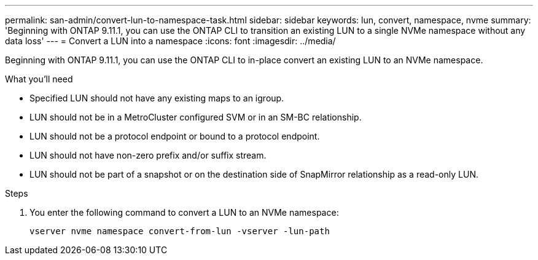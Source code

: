 ---
permalink: san-admin/convert-lun-to-namespace-task.html
sidebar: sidebar
keywords: lun, convert, namespace, nvme
summary: 'Beginning with ONTAP 9.11.1, you can use the ONTAP CLI to transition an existing LUN to a single NVMe namespace without any data loss'
---
= Convert a LUN into a namespace
:icons: font
:imagesdir: ../media/

[.lead]
Beginning with ONTAP 9.11.1, you can use the ONTAP CLI to in-place convert an existing LUN to an NVMe namespace.

.What you'll need
* Specified LUN should not have any existing maps to an igroup.
* LUN should not be in a MetroCluster configured SVM or in an SM-BC relationship.
* LUN should not be a protocol endpoint or bound to a protocol endpoint.
* LUN should not have non-zero prefix and/or suffix stream.
* LUN should not be part of a snapshot or on the destination side of SnapMirror relationship as a read-only LUN.

.Steps
. You enter the following command to convert a LUN to an NVMe namespace:
+
`vserver nvme namespace convert-from-lun -vserver -lun-path`


// 17 MAR 2022, Jira IE-465
